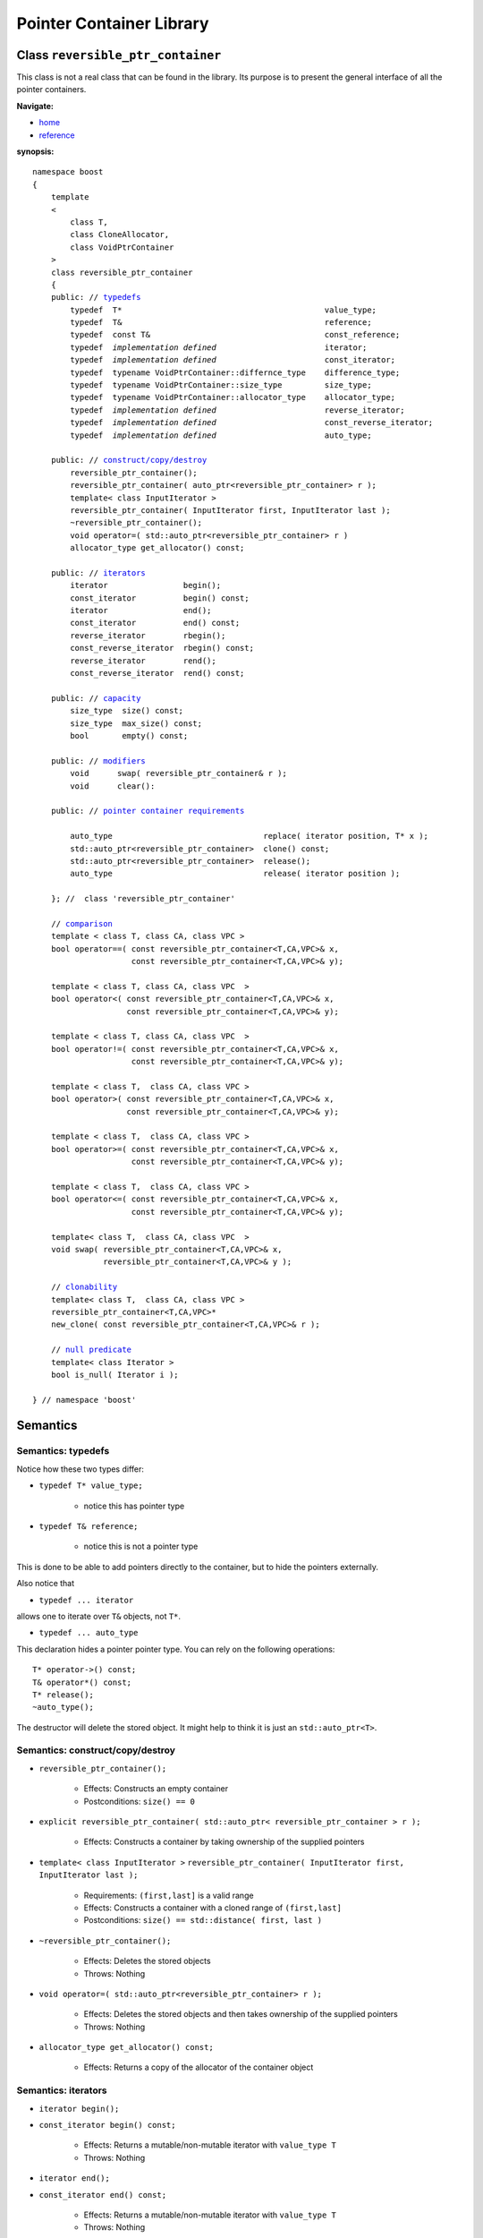 ++++++++++++++++++++++++++++++++++
 |Boost| Pointer Container Library
++++++++++++++++++++++++++++++++++
 
.. |Boost| image:: cboost.gif

Class ``reversible_ptr_container``
------------------------------------

This class is not a real class that can be found in the library. 
Its purpose is to present the general interface of all the pointer containers.

**Navigate:**

- `home <ptr_container.html>`_
- `reference <reference.html>`_

**synopsis:**

.. parsed-literal:: 
            
        namespace boost
        {      
            template
            < 
                class T, 
                class CloneAllocator,
                class VoidPtrContainer
            >
            class reversible_ptr_container 
            {
            public: // `typedefs`_
                typedef  T*                                           value_type;
                typedef  T&                                           reference;
                typedef  const T&                                     const_reference;
                typedef  *implementation defined*                       iterator;
                typedef  *implementation defined*                       const_iterator;
                typedef  typename VoidPtrContainer::differnce_type    difference_type; 
                typedef  typename VoidPtrContainer::size_type         size_type;
                typedef  typename VoidPtrContainer::allocator_type    allocator_type;
                typedef  *implementation defined*                       reverse_iterator;
                typedef  *implementation defined*                       const_reverse_iterator;
                typedef  *implementation defined*                       auto_type;
            
            public: // `construct/copy/destroy`_
                reversible_ptr_container();
                reversible_ptr_container( auto_ptr<reversible_ptr_container> r );
                template< class InputIterator >
                reversible_ptr_container( InputIterator first, InputIterator last );
                ~reversible_ptr_container();
                void operator=( std::auto_ptr<reversible_ptr_container> r )  
                allocator_type get_allocator() const;                                      
            
            public: // `iterators`_
                iterator                begin();
                const_iterator          begin() const;
                iterator                end();
                const_iterator          end() const;
                reverse_iterator        rbegin();
                const_reverse_iterator  rbegin() const;
                reverse_iterator        rend();
                const_reverse_iterator  rend() const;
                
            public: // `capacity`_
                size_type  size() const;
                size_type  max_size() const;
                bool       empty() const;	
            
            public: // `modifiers`_
                void      swap( reversible_ptr_container& r );
                void      clear():
            
            public: // `pointer container requirements`_
            
                auto_type                                replace( iterator position, T* x );    
                std::auto_ptr<reversible_ptr_container>  clone() const;    
                std::auto_ptr<reversible_ptr_container>  release();
                auto_type                                release( iterator position );
            
            }; //  class 'reversible_ptr_container'

            // `comparison`_            
            template < class T, class CA, class VPC >
            bool operator==( const reversible_ptr_container<T,CA,VPC>& x,
                             const reversible_ptr_container<T,CA,VPC>& y);
            
            template < class T, class CA, class VPC  >
            bool operator<( const reversible_ptr_container<T,CA,VPC>& x,
                            const reversible_ptr_container<T,CA,VPC>& y);
            
            template < class T, class CA, class VPC  >
            bool operator!=( const reversible_ptr_container<T,CA,VPC>& x,
                             const reversible_ptr_container<T,CA,VPC>& y);
            
            template < class T,  class CA, class VPC >
            bool operator>( const reversible_ptr_container<T,CA,VPC>& x,
                            const reversible_ptr_container<T,CA,VPC>& y);
            
            template < class T,  class CA, class VPC >
            bool operator>=( const reversible_ptr_container<T,CA,VPC>& x,
                             const reversible_ptr_container<T,CA,VPC>& y);
            
            template < class T,  class CA, class VPC >
            bool operator<=( const reversible_ptr_container<T,CA,VPC>& x,
                             const reversible_ptr_container<T,CA,VPC>& y);
            
            template< class T,  class CA, class VPC  >
            void swap( reversible_ptr_container<T,CA,VPC>& x, 
                       reversible_ptr_container<T,CA,VPC>& y );

            // clonability_
            template< class T,  class CA, class VPC >
            reversible_ptr_container<T,CA,VPC>* 
            new_clone( const reversible_ptr_container<T,CA,VPC>& r );

            // `null predicate`_
            template< class Iterator >
            bool is_null( Iterator i );
     
        } // namespace 'boost'  



Semantics
---------

.. _`typedefs`:

Semantics: typedefs
^^^^^^^^^^^^^^^^^^^

Notice how these two types differ:


- ``typedef T* value_type;`` 

    - notice this has pointer type

- ``typedef T& reference;``

    - notice this is not a pointer type

This is done to be able to add pointers directly
to the container, but to hide the pointers externally.

.. 
        - ``typedef *implementation defined* object_type;``
        - this is ``T`` for sequences and sets
        - this is ``std::pair<const Key, void*>`` for maps

Also notice that

- ``typedef ... iterator``

allows one to iterate over ``T&`` objects, not ``T*``.

- ``typedef ... auto_type``

This declaration hides a pointer pointer type. You can rely on the following
operations::

    T* operator->() const;
    T& operator*() const;
    T* release();
    ~auto_type();    

The destructor will delete the stored object. It might help to
think it is just an ``std::auto_ptr<T>``.

.. _construct/copy/destroy:

Semantics: construct/copy/destroy
^^^^^^^^^^^^^^^^^^^^^^^^^^^^^^^^^

- ``reversible_ptr_container();``

    - Effects: Constructs an empty container

    - Postconditions: ``size() == 0``

..
        - ``reversible_ptr_container( size_type n, const T& x );``
    
        - Effects: Constructs a container with ``n`` clones of ``x``
    
        - Postconditions: ``size() == n``

- ``explicit reversible_ptr_container( std::auto_ptr< reversible_ptr_container > r );``

    - Effects: Constructs a container by taking ownership of the supplied pointers

 
- ``template< class InputIterator >``
  ``reversible_ptr_container( InputIterator first, InputIterator last );``

    - Requirements: ``(first,last]`` is a valid range

    - Effects: Constructs a container with a cloned range of ``(first,last]``

    - Postconditions: ``size() == std::distance( first, last )``

- ``~reversible_ptr_container();``

    - Effects: Deletes the stored objects

    - Throws: Nothing

- ``void operator=( std::auto_ptr<reversible_ptr_container> r );``

    - Effects: Deletes the stored objects and then takes ownership of the supplied pointers

    - Throws: Nothing

- ``allocator_type get_allocator() const;``

    - Effects: Returns a copy of the allocator of the container object


.. _iterators:

Semantics: iterators
^^^^^^^^^^^^^^^^^^^^

- ``iterator begin();``
- ``const_iterator begin() const;``

    - Effects: Returns a mutable/non-mutable iterator with ``value_type T``

    - Throws: Nothing

- ``iterator end();``
- ``const_iterator end() const;``

    - Effects: Returns a mutable/non-mutable iterator with ``value_type T``

    - Throws: Nothing

- ``reverse_iterator rbegin();``

- ``const_reverse_iterator rbegin() const;``

    - Effects: Returns a mutable/non-mutable reverse iterator with ``value_type T``
 
    - Throws: Nothing

- ``reverse_iterator rend();``

- ``const_reverse_iterator rend() const;``

    - Effects: Returns a mutable/non-mutable reverse iterator with ``value_type T``

    - Throws: Nothing

.. _capacity: 

Semantics: capacity
^^^^^^^^^^^^^^^^^^^

- ``size_type size() const;``

    - Effects: Returns the number of stored elements

    - Throws: Nothing

- ``size_type max_size() const;``

    - Effects: Returns the maximum number of stored elements

    - Throws: Nothing

- ``bool empty() const;``

    - Effects: Returns whether the container is empty or not

    - Throws: Nothing


.. _modifiers:

Semantics: modifiers
^^^^^^^^^^^^^^^^^^^^

- ``void swap( reversible_ptr_container& r );``

    - Effects: Swaps the content of the two containers

    - Throws: Nothing

- ``void clear();``

    - Effects: Destroys all object of the container 

    - Postconditions: ``empty() == true``

    - Throws: Nothing


.. _`pointer container requirements`:

Semantics: pointer container requirements
^^^^^^^^^^^^^^^^^^^^^^^^^^^^^^^^^^^^^^^^^

- ``auto_type replace( iterator position, T* x );``

    - Requirements: ``not empty() and x != 0``

    - Effects: returns the object pointed to by ``position`` and replaces it with ``x``.

    - Throws: ``bad_ptr_container_operation`` if the container is empty and ``bad_pointer`` if ``x == 0``.

    - Exception safety: Strong guarantee

- ``std::auto_ptr< reversible_ptr_container > clone() const;``

    - Effects: Returns a deep copy of the container

    - Throws: ``std::bad_alloc`` if there is not enough memory to make a clone of the container

    - Complexity: Linear

- ``std::auto_ptr< reversible_ptr_container > release();``

    - Effects: Releases ownership of the container. This is a useful way of returning a container from a function.

    - Postconditions: ``empty() == true``

    - Throws: ``std::bad_alloc`` if the return value cannot be allocated

    - Exception safety: Strong guarantee

- ``auto_type release( iterator position );``

    - Requirements: ``not empty();``

    - Effects: Releases ownership of the pointer referred to by position

    - Postconditions: ``size()`` is one less 

    - Throws: ``bad_ptr_container_operation`` if the container is empty

    - Exception safety: Strong guarantee


.. _comparison:

Semantics: comparison
^^^^^^^^^^^^^^^^^^^^^

These functions compare the underlying range of objects. 
So ::

        operation( const ptr_container& l, const ptr_container& r );

has the effect one would expect of normal standard containers. Hence
objects are compared and not the pointers to objects.

.. _`clonability`:

Semantics: clonability
^^^^^^^^^^^^^^^^^^^^^^

-  ``template< class T, class CloneAllocator >
   reversible_ptr_container<T,CA,VPC>* 
   new_clone( const reversible_ptr_container<T,CA,VPC>& r );``


    - Effects: ``return r.clone().release();``

    - Remarks: This function is only defined for concrete `pointer containers`_, but not for 
      `pointer container adapters`_.

.. _`pointer containers`: ptr_container.html#smart-containers
.. _`pointer container adapters`: ptr_container.html#smart-container-adapters

.. _`null predicate`:

Semantics: null predicate
^^^^^^^^^^^^^^^^^^^^^^^^^

- ``template< class Iterator > bool is_null( Iterator i );``

    - Requirements: ``i`` is a valid dereferencable iterator

    - Returns: ``*i.base() == 0;``


:copyright:     Thorsten Ottosen 2004-2005. 

